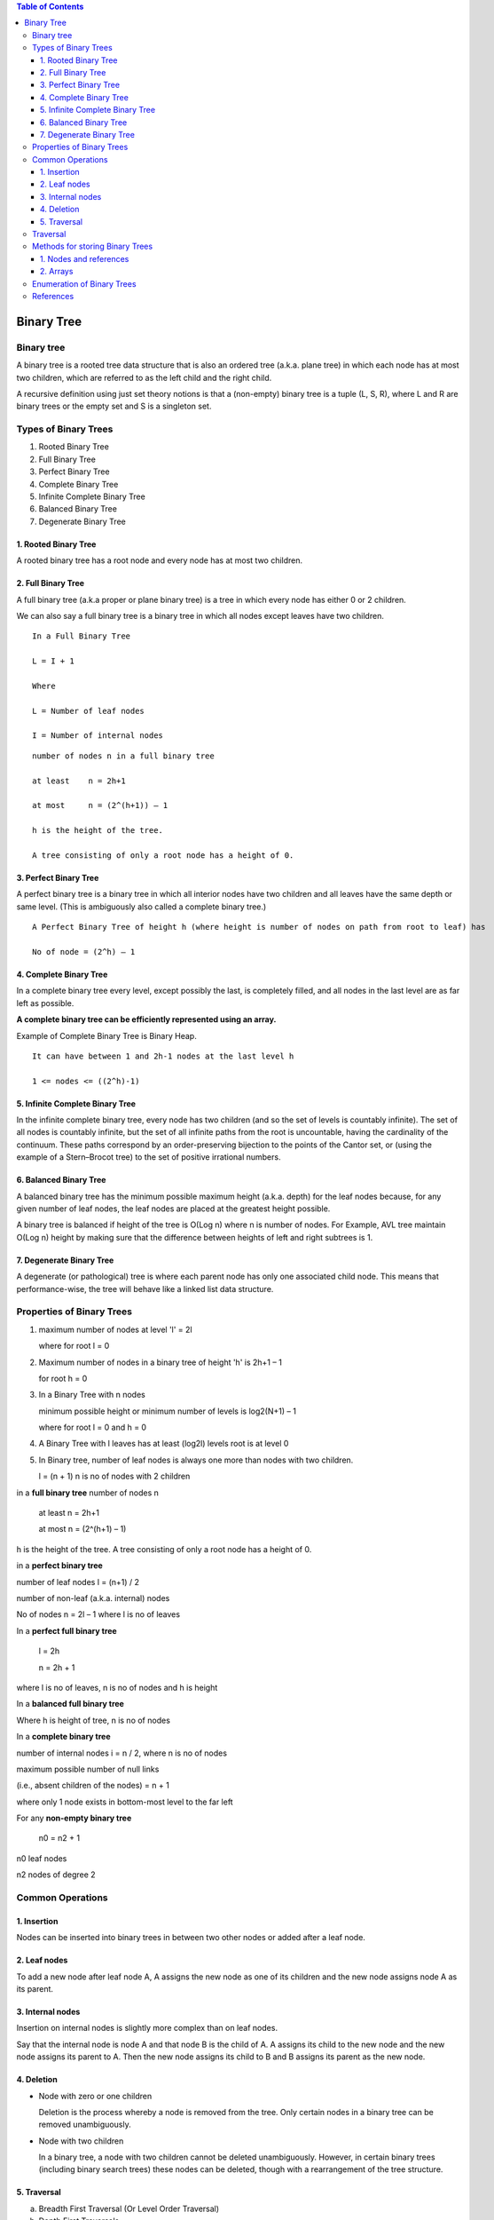 .. contents:: Table of Contents

Binary Tree
=============

Binary tree
----------------

A binary tree is a rooted tree data structure that is also an ordered tree (a.k.a. plane tree) in which each node has at most two children, which are referred to as the left child and the right child.

A recursive definition using just set theory notions is that a (non-empty) binary tree is a tuple (L, S, R), where L and R are binary trees or the empty set and S is a singleton set.

Types of Binary Trees
------------------------

#.  Rooted Binary Tree
#.  Full Binary Tree
#.  Perfect Binary Tree
#.  Complete Binary Tree
#.  Infinite Complete Binary Tree
#.  Balanced Binary Tree
#.  Degenerate Binary Tree

1.	Rooted Binary Tree
^^^^^^^^^^^^^^^^^^^^^^^^^^

A rooted binary tree has a root node and every node has at most two children.

2.	Full Binary Tree
^^^^^^^^^^^^^^^^^^^^^^^^^^

.. image:: .resources/07_Tree_Binary_Tree_FullBT.png

A full binary tree (a.k.a proper or plane binary tree) is a tree in which every node has either 0 or 2 children.

We can also say a full binary tree is a binary tree in which all nodes except leaves have two children.

::

    In a Full Binary Tree

    L = I + 1
    
    Where 
    
    L = Number of leaf nodes
    
    I = Number of internal nodes

::

    number of nodes n in a full binary tree

    at least	n = 2h+1
    
    at most	n = (2^(h+1)) – 1
    
    h is the height of the tree. 
    
    A tree consisting of only a root node has a height of 0.


3.	Perfect Binary Tree
^^^^^^^^^^^^^^^^^^^^^^^^^^

A perfect binary tree is a binary tree in which all interior nodes have two children and all leaves have the same depth or same level. (This is ambiguously also called a complete binary tree.)

.. image:: .resources/07_Tree_Binary_Tree_PerfectBT.png

::
    
    A Perfect Binary Tree of height h (where height is number of nodes on path from root to leaf) has 
    
    No of node = (2^h) – 1



4.	Complete Binary Tree
^^^^^^^^^^^^^^^^^^^^^^^^^^

In a complete binary tree every level, except possibly the last, is completely filled, and all nodes in the last level are as far left as possible.

**A complete binary tree can be efficiently represented using an array.**

.. image:: .resources/07_Tree_Binary_Tree_CompleteBT.png

Example of Complete Binary Tree is Binary Heap.

:: 	 
    
    It can have between 1 and 2h-1 nodes at the last level h
    
    1 <= nodes <= ((2^h)-1)


5.	Infinite Complete Binary Tree
^^^^^^^^^^^^^^^^^^^^^^^^^^^^^^^^^^^^

In the infinite complete binary tree, every node has two children (and so the set of levels is countably infinite). The set of all nodes is countably infinite, but the set of all infinite paths from the root is uncountable, having the cardinality of the continuum. These paths correspond by an order-preserving bijection to the points of the Cantor set, or (using the example of a Stern–Brocot tree) to the set of positive irrational numbers.

6.	Balanced Binary Tree
^^^^^^^^^^^^^^^^^^^^^^^^^^

A balanced binary tree has the minimum possible maximum height (a.k.a. depth) for the leaf nodes because, for any given number of leaf nodes, the leaf nodes are placed at the greatest height possible.

A binary tree is balanced if height of the tree is O(Log n) where n is number of nodes. For Example, AVL tree maintain O(Log n) height by making sure that the difference between heights of left and right subtrees is 1.

.. image:: .resources/07_Tree_Binary_Tree_BalancedBT.png

7.	Degenerate Binary Tree
^^^^^^^^^^^^^^^^^^^^^^^^^^

A degenerate (or pathological) tree is where each parent node has only one associated child node. This means that performance-wise, the tree will behave like a linked list data structure.

.. image:: .resources/07_Tree_Binary_Tree_DegenerateBT.png

Properties of Binary Trees
----------------------------

#.  maximum number of nodes at level 'l' = 2l

    where for root l = 0

#.  Maximum number of nodes in a binary tree of height 'h' is 2h+1 – 1

    for root h = 0

#.  In a Binary Tree with n nodes

    minimum possible height or minimum number of levels is log2(N+1) – 1
    
    where for root l = 0 and h = 0

#.  A Binary Tree with l leaves has at least (log2l) levels root is at level 0

#.  In Binary tree, number of leaf nodes is always one more than nodes with two children.

    l = (n + 1)		n is no of nodes with 2 children
 


in a **full binary tree** number of nodes n 

    at least n = 2h+1

    at most n = (2^(h+1) – 1)

h is the height of the tree. A tree consisting of only a root node has a height of 0.


in a **perfect binary tree**

number of leaf nodes l = (n+1) / 2

number of non-leaf (a.k.a. internal) nodes

.. image:: .resources/07_Tree_Binary_Tree_NumberOfInternalNodes.png

No of nodes n = 2l – 1		where l is no of leaves

In a **perfect full binary tree**

    l = 2h
    
    n = 2h + 1

where l is no of leaves, n is no of nodes and h is height
 


In a **balanced full binary tree**

.. image:: .resources/07_Tree_Binary_Tree_BalancedFullBTHeight.png

Where h is height of tree, n is no of nodes


In a **complete binary tree**

number of internal nodes i = n / 2,		where n is no of nodes

maximum possible number of null links 

(i.e., absent children of the nodes) = n + 1

where only 1 node exists in bottom-most level to the far left


For any **non-empty binary tree**

    n0 = n2 + 1

n0 leaf nodes

n2 nodes of degree 2


 
Common Operations
------------------

1.	Insertion
^^^^^^^^^^^^^^

Nodes can be inserted into binary trees in between two other nodes or added after a leaf node.

2.	Leaf nodes
^^^^^^^^^^^^^^

To add a new node after leaf node A, A assigns the new node as one of its children and the new node assigns node A as its parent.

3.	Internal nodes
^^^^^^^^^^^^^^^^^^^

Insertion on internal nodes is slightly more complex than on leaf nodes. 

Say that the internal node is node A and that node B is the child of A. A assigns its child to the new node and the new node assigns its parent to A. Then the new node assigns its child to B and B assigns its parent as the new node.

.. image:: .resources/07_Tree_Binary_Tree_InternalNodes.png

4.	Deletion
^^^^^^^^^^^^^^^^^^^

-   Node with zero or one children

    Deletion is the process whereby a node is removed from the tree. Only certain nodes in a binary tree can be removed unambiguously.

    .. image:: .resources/07_Tree_Binary_Tree_Deletion

-   Node with two children

    In a binary tree, a node with two children cannot be deleted unambiguously. However, in certain binary trees (including binary search trees) these nodes can be deleted, though with a rearrangement of the tree structure.

5.	Traversal
^^^^^^^^^^^^^^^^

a.	Breadth First Traversal (Or Level Order Traversal)

b.	Depth First Traversals

    -   Inorder Traversal (Left-Root-Right)
    -   Preorder Traversal (Root-Left-Right)
    -   Postorder Traversal (Left-Right-Root)

Traversal
------------

Check file `07_Tree_Binary_Tree_Traversal.rst`_ for traversal



Methods for storing Binary Trees
------------------------------------

1.	Nodes and references
^^^^^^^^^^^^^^^^^^^^^^^^^^

In a language with records and references, binary trees are typically constructed by having a tree node structure which contains some data and references to its left child and its right child. Sometimes it also contains a reference to its unique parent. If a node has fewer than two children, some of the child pointers may be set to a special null value, or to a special sentinel node.

2.	Arrays
^^^^^^^^^^^^^^^

Binary trees can also be stored in breadth-first order as an implicit data structure in arrays, and if the tree is a **complete binary tree, this method wastes no space.**

If a node has an index i, its children are found at indices 

.. list-table::
    
    *   -   Left child	2i+1
        -   Right child	2i+2

while its parent (if any) is found at index

**parent index = (i - 1) / 2	 	 (assuming the root has index zero)**

This method of storage is often used for binary heaps. No space is wasted because nodes are added in breadth-first order.

.. image:: .resources/07_Tree_Binary_Tree_StoreUsingArray.png


Enumeration of Binary Trees
-----------------------------

A Binary Tree is labeled if every node is assigned a label and a Binary Tree is unlabeled if nodes are not assigned any label.

**How many different unlabeled Binary Trees can be there with n nodes?**

The idea is to consider all possible pair of counts for nodes in left and right subtrees and multiply the counts for a particular pair. Finally add results of all pairs.
For n  = 1, there is only one tree			
   o


For n  = 2, there are two trees

.. image:: .resources/07_Tree_Binary_Tree_EnumerationN2.png

For n  = 3, there are five trees

.. image:: .resources/07_Tree_Binary_Tree_EnumerationN3.png
 
For example, let T(n) be count for n nodes.

T(0) = 1  [There is only 1 empty tree]

T(1) = 1

T(2) = 2

T(3) =  T(0)*T(2) + T(1)*T(1) + T(2)*T(0) = 1*2 + 1*1 + 2*1 = 5

T(4)	=  T(0)*T(3) + T(1)*T(2) + T(2)*T(1) + T(3)*T(0)

        =  1*5 + 1*2 + 2*1 + 5*1

        =  14 

.. image:: .resources/07_Tree_Binary_Tree_EnumerationFormula.png

T(i-1) represents number of nodes on the left-sub-tree

T(n−i-1) represents number of nodes on the right-sub-tree

n’th **Catalan Number** can also be evaluated using direct formula.
 
.. image:: .resources/07_Tree_Binary_Tree_CatalanNumber.png

**How many labeled Binary Trees can be there with n nodes?**

Every unlabeled tree with n nodes can create n! different labeled trees by assigning different permutations of labels to all nodes.

.. image:: .resources/07_Tree_Binary_Tree_LabeledBT.png

For example, for n = 3, there are 5 * 3! = 5*6 = 30 different labeled trees.


References
-------------

https://www.geeksforgeeks.org/binary-tree-data-structure/
